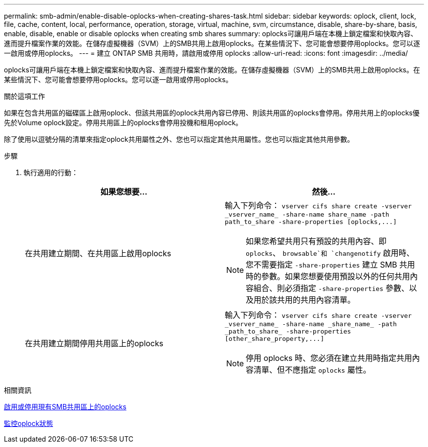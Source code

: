 ---
permalink: smb-admin/enable-disable-oplocks-when-creating-shares-task.html 
sidebar: sidebar 
keywords: oplock, client, lock, file, cache, content, local, performance, operation, storage, virtual, machine, svm, circumstance, disable, share-by-share, basis, enable, disable, enable or disable oplocks when creating smb shares 
summary: oplocks可讓用戶端在本機上鎖定檔案和快取內容、進而提升檔案作業的效能。在儲存虛擬機器（SVM）上的SMB共用上啟用oplocks。在某些情況下、您可能會想要停用oplocks。您可以逐一啟用或停用oplocks。 
---
= 建立 ONTAP SMB 共用時，請啟用或停用 oplocks
:allow-uri-read: 
:icons: font
:imagesdir: ../media/


[role="lead"]
oplocks可讓用戶端在本機上鎖定檔案和快取內容、進而提升檔案作業的效能。在儲存虛擬機器（SVM）上的SMB共用上啟用oplocks。在某些情況下、您可能會想要停用oplocks。您可以逐一啟用或停用oplocks。

.關於這項工作
如果在包含共用區的磁碟區上啟用oplock、但該共用區的oplock共用內容已停用、則該共用區的oplocks會停用。停用共用上的oplocks優先於Volume oplock設定。停用共用區上的oplocks會停用投機和租用oplock。

除了使用以逗號分隔的清單來指定oplock共用屬性之外、您也可以指定其他共用屬性。您也可以指定其他共用參數。

.步驟
. 執行適用的行動：
+
|===
| 如果您想要... | 然後... 


 a| 
在共用建立期間、在共用區上啟用oplocks
 a| 
輸入下列命令： `+vserver cifs share create -vserver _vserver_name_ -share-name share_name -path path_to_share -share-properties [oplocks,...]+`

[NOTE]
====
如果您希望共用只有預設的共用內容、即 `oplocks`、 `browsable`和 `changenotify` 啟用時、您不需要指定 `-share-properties` 建立 SMB 共用時的參數。如果您想要使用預設以外的任何共用內容組合、則必須指定 `-share-properties` 參數、以及用於該共用的共用內容清單。

====


 a| 
在共用建立期間停用共用區上的oplocks
 a| 
輸入下列命令： `+vserver cifs share create -vserver _vserver_name_ -share-name _share_name_ -path _path_to_share_ -share-properties [other_share_property,...]+`

[NOTE]
====
停用 oplocks 時、您必須在建立共用時指定共用內容清單、但不應指定 `oplocks` 屬性。

====
|===


.相關資訊
xref:enable-disable-oplocks-existing-shares-task.adoc[啟用或停用現有SMB共用區上的oplocks]

xref:monitor-oplock-status-task.adoc[監控oplock狀態]
